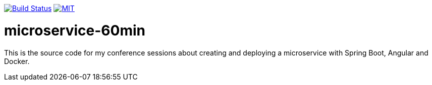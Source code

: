 image:https://travis-ci.org/toedter/microservice-60min.svg?branch=master[Build Status, link="https://travis-ci.org/toedter/microservice-60min"]
image:http://img.shields.io/badge/license-MIT-blue.svg["MIT", link="http://toedter.mit-license.org"]


# microservice-60min

This is the source code for my conference sessions about creating and deploying a microservice with Spring Boot, Angular and Docker.